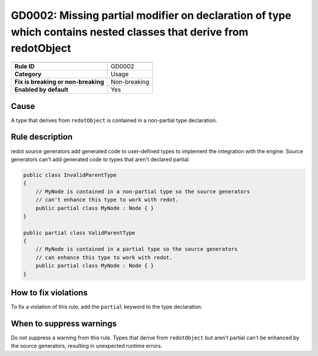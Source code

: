 GD0002: Missing partial modifier on declaration of type which contains nested classes that derive from redotObject
==================================================================================================================

====================================  ======================================
                                      Value
====================================  ======================================
**Rule ID**                           GD0002
**Category**                          Usage
**Fix is breaking or non-breaking**   Non-breaking
**Enabled by default**                Yes
====================================  ======================================

Cause
-----

A type that derives from ``redotObject`` is contained in a non-partial type declaration.

Rule description
----------------

redot source generators add generated code to user-defined types to implement
the integration with the engine. Source generators can't add generated code to
types that aren't declared partial.

.. code-block:: csharp

    public class InvalidParentType
    {
        // MyNode is contained in a non-partial type so the source generators
        // can't enhance this type to work with redot.
        public partial class MyNode : Node { }
    }

    public partial class ValidParentType
    {
        // MyNode is contained in a partial type so the source generators
        // can enhance this type to work with redot.
        public partial class MyNode : Node { }
    }

How to fix violations
---------------------

To fix a violation of this rule, add the ``partial`` keyword to the type
declaration.

When to suppress warnings
-------------------------

Do not suppress a warning from this rule. Types that derive from ``redotObject``
but aren't partial can't be enhanced by the source generators, resulting in
unexpected runtime errors.
